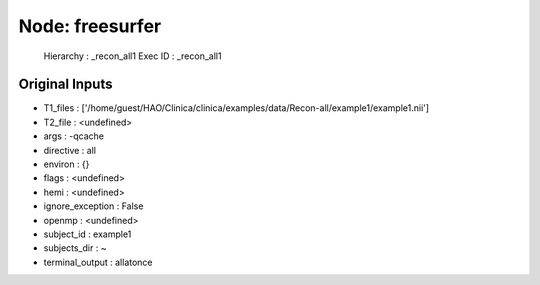 Node: freesurfer
================

 Hierarchy : _recon_all1
 Exec ID : _recon_all1

Original Inputs
---------------

* T1_files : ['/home/guest/HAO/Clinica/clinica/examples/data/Recon-all/example1/example1.nii']
* T2_file : <undefined>
* args : -qcache
* directive : all
* environ : {}
* flags : <undefined>
* hemi : <undefined>
* ignore_exception : False
* openmp : <undefined>
* subject_id : example1
* subjects_dir : ~
* terminal_output : allatonce

